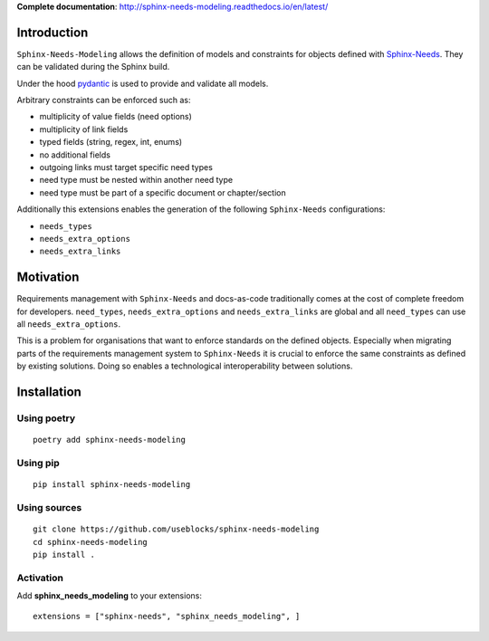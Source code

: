 **Complete documentation**: http://sphinx-needs-modeling.readthedocs.io/en/latest/

Introduction
============

``Sphinx-Needs-Modeling`` allows the definition of models and constraints for objects defined with
`Sphinx-Needs <https://github.com/useblocks/sphinx-needs>`_. They can be validated during the Sphinx build.

Under the hood `pydantic <https://github.com/pydantic/pydantic>`_ is used to provide and validate all models.

Arbitrary constraints can be enforced such as:

- multiplicity of value fields (need options)
- multiplicity of link fields
- typed fields (string, regex, int, enums)
- no additional fields
- outgoing links must target specific need types
- need type must be nested within another need type
- need type must be part of a specific document or chapter/section

Additionally this extensions enables the generation of the following ``Sphinx-Needs`` configurations:

- ``needs_types``
- ``needs_extra_options``
- ``needs_extra_links``

Motivation
==========

Requirements management with ``Sphinx-Needs`` and docs-as-code traditionally comes at the cost of complete freedom for developers. ``need_types``, ``needs_extra_options`` and ``needs_extra_links`` are global and all ``need_types`` can
use all ``needs_extra_options``.

This is a problem for organisations that want to enforce standards on the defined objects.
Especially when migrating parts of the requirements management system to ``Sphinx-Needs`` it is crucial to enforce the same
constraints as defined by existing solutions. Doing so enables a technological interoperability between solutions.


Installation
============

Using poetry
------------
::

    poetry add sphinx-needs-modeling


Using pip
---------
::

    pip install sphinx-needs-modeling

Using sources
-------------
::

    git clone https://github.com/useblocks/sphinx-needs-modeling
    cd sphinx-needs-modeling
    pip install .

Activation
----------

Add **sphinx_needs_modeling** to your extensions::

    extensions = ["sphinx-needs", "sphinx_needs_modeling", ]
